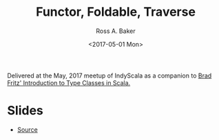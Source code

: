 #+TITLE: Functor, Foldable, Traverse
#+AUTHOR: Ross A. Baker
#+DATE:	<2017-05-01 Mon>

Delivered at the May, 2017 meetup of IndyScala as a companion to [[https://github.com/indyscala/typeclass-intro][Brad
Fritz' Introduction to Type Classes in Scala.]]

* Slides

- [[https://github.com/indyscala/traverse][Source]]
